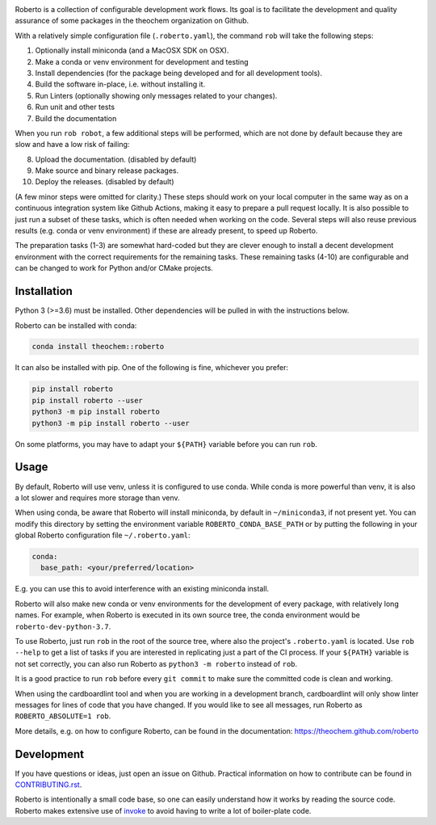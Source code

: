 .. image:: https://travis-ci.com/theochem/roberto.svg?branch=master
    :target: https://travis-ci.com/theochem/roberto
.. image:: https://anaconda.org/theochem/roberto/badges/version.svg
    :target: https://anaconda.org/theochem/roberto
.. image:: https://codecov.io/gh/theochem/roberto/branch/master/graph/badge.svg
    :target: https://codecov.io/gh/theochem/roberto
.. image:: https://img.shields.io/pypi/v/roberto.svg
    :target: https://pypi.org/project/roberto
.. image:: https://img.shields.io/pypi/pyversions/roberto.svg
    :target: https://pypi.org/project/roberto
.. image:: https://img.shields.io/github/release/theochem/roberto.svg
    :target: https://github.com/theochem/roberto/releases


Roberto is a collection of configurable development work flows. Its goal is to
facilitate the development and quality assurance of some packages in the
theochem organization on Github.

With a relatively simple configuration file (``.roberto.yaml``), the command
``rob`` will take the following steps:

1. Optionally install miniconda (and a MacOSX SDK on OSX).
2. Make a conda or venv environment for development and testing
3. Install dependencies (for the package being developed and for all
   development tools).
4. Build the software in-place, i.e. without installing it.
5. Run Linters (optionally showing only messages related to your changes).
6. Run unit and other tests
7. Build the documentation

When you run ``rob robot``, a few additional steps will be performed, which are
not done by default because they are slow and have a low risk of failing:

8. Upload the documentation. (disabled by default)
9. Make source and binary release packages.
10. Deploy the releases. (disabled by default)

(A few minor steps were omitted for clarity.) These steps should work on your
local computer in the same way as on a continuous integration system like
Github Actions, making it easy to prepare a pull request locally. It is also
possible to just run a subset of these tasks, which is often needed when working
on the code. Several steps will also reuse previous results (e.g. conda or venv
environment) if these are already present, to speed up Roberto.

The preparation tasks (1-3) are somewhat hard-coded but they are clever enough
to install a decent development environment with the correct requirements for
the remaining tasks. These remaining tasks (4-10) are configurable and can be
changed to work for Python and/or CMake projects.


Installation
============

Python 3 (>=3.6) must be installed. Other dependencies will be pulled in with
the instructions below.

Roberto can be installed with conda:

.. code-block:: bash

    conda install theochem::roberto

It can also be installed with pip. One of the following is fine, whichever you
prefer:

.. code-block:: bash

    pip install roberto
    pip install roberto --user
    python3 -m pip install roberto
    python3 -m pip install roberto --user

On some platforms, you may have to adapt your ``${PATH}`` variable before you
can run ``rob``.


Usage
=====

By default, Roberto will use venv, unless it is configured to use conda. While
conda is more powerful than venv, it is also a lot slower and requires more
storage than venv.

When using conda, be aware that Roberto will install miniconda, by default in
``~/miniconda3``, if not present yet. You can modify this directory by setting
the environment variable ``ROBERTO_CONDA_BASE_PATH`` or by putting the following
in your global Roberto configuration file ``~/.roberto.yaml``:

.. code-block:: yaml

    conda:
      base_path: <your/preferred/location>

E.g. you can use this to avoid interference with an existing miniconda install.

Roberto will also make new conda or venv environments for the development of
every package, with relatively long names. For example, when Roberto is executed
in its own source tree, the conda environment would be
``roberto-dev-python-3.7``.

To use Roberto, just run ``rob`` in the root of the source tree, where also the
project's ``.roberto.yaml`` is located. Use ``rob --help`` to get a list of
tasks if you are interested in replicating just a part of the CI process. If
your ``${PATH}`` variable is not set correctly, you can also run Roberto as
``python3 -m roberto`` instead of ``rob``.

It is a good practice to run ``rob`` before every ``git commit`` to make sure
the committed code is clean and working.

When using the cardboardlint tool and when you are working in a development
branch, cardboardlint will only show linter messages for lines of code that you
have changed. If you would like to see all messages, run Roberto as
``ROBERTO_ABSOLUTE=1 rob``.

More details, e.g. on how to configure Roberto, can be found in the
documentation: https://theochem.github.com/roberto


Development
===========

If you have questions or ideas, just open an issue on Github. Practical
information on how to contribute can be found in
`CONTRIBUTING.rst <CONTRIBUTING.rst>`_.

Roberto is intentionally a small code base, so one can easily understand how
it works by reading the source code. Roberto makes extensive use of `invoke
<http://pyinvoke.org>`_ to avoid having to write a lot of boiler-plate code.
